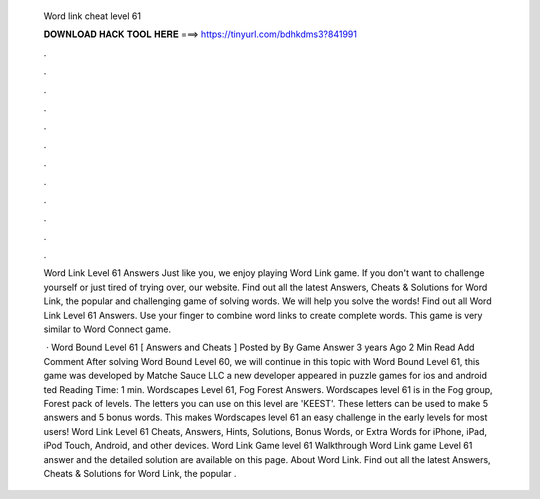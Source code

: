   Word link cheat level 61
  
  
  
  𝐃𝐎𝐖𝐍𝐋𝐎𝐀𝐃 𝐇𝐀𝐂𝐊 𝐓𝐎𝐎𝐋 𝐇𝐄𝐑𝐄 ===> https://tinyurl.com/bdhkdms3?841991
  
  
  
  .
  
  
  
  .
  
  
  
  .
  
  
  
  .
  
  
  
  .
  
  
  
  .
  
  
  
  .
  
  
  
  .
  
  
  
  .
  
  
  
  .
  
  
  
  .
  
  
  
  .
  
  Word Link Level 61 Answers Just like you, we enjoy playing Word Link game. If you don't want to challenge yourself or just tired of trying over, our website. Find out all the latest Answers, Cheats & Solutions for Word Link, the popular and challenging game of solving words. We will help you solve the words! Find out all Word Link Level 61 Answers. Use your finger to combine word links to create complete words. This game is very similar to Word Connect game.
  
   · Word Bound Level 61 [ Answers and Cheats ] Posted by By Game Answer 3 years Ago 2 Min Read Add Comment After solving Word Bound Level 60, we will continue in this topic with Word Bound Level 61, this game was developed by Matche Sauce LLC a new developer appeared in puzzle games for ios and android ted Reading Time: 1 min. Wordscapes Level 61, Fog Forest Answers. Wordscapes level 61 is in the Fog group, Forest pack of levels. The letters you can use on this level are 'KEEST'. These letters can be used to make 5 answers and 5 bonus words. This makes Wordscapes level 61 an easy challenge in the early levels for most users! Word Link Level 61 Cheats, Answers, Hints, Solutions, Bonus Words, or Extra Words for iPhone, iPad, iPod Touch, Android, and other devices. Word Link Game level 61 Walkthrough Word Link game Level 61 answer and the detailed solution are available on this page. About Word Link. Find out all the latest Answers, Cheats & Solutions for Word Link, the popular .
